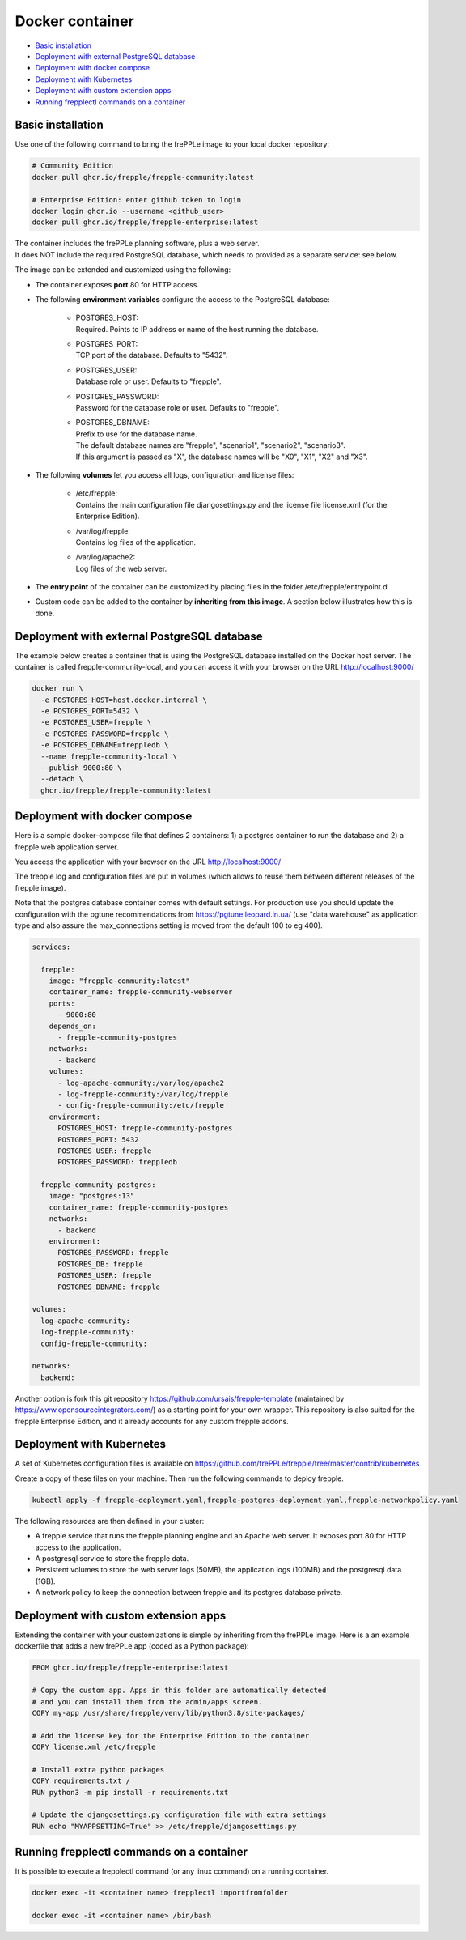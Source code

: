 ================
Docker container
================

* `Basic installation`_
* `Deployment with external PostgreSQL database`_
* `Deployment with docker compose`_
* `Deployment with Kubernetes`_
* `Deployment with custom extension apps`_
* `Running frepplectl commands on a container`_

******************
Basic installation
******************

Use one of the following command to bring the frePPLe image to your local
docker repository:

.. code-block:: none

   # Community Edition
   docker pull ghcr.io/frepple/frepple-community:latest

   # Enterprise Edition: enter github token to login
   docker login ghcr.io --username <github_user>
   docker pull ghcr.io/frepple/frepple-enterprise:latest

| The container includes the frePPLe planning software, plus a web server.
| It does NOT include the required PostgreSQL database, which needs to provided
  as a separate service: see below.

The image can be extended and customized using the following:

* The container exposes **port** 80 for HTTP access.

* The following **environment variables** configure the access to the PostgreSQL database:

    * | POSTGRES_HOST:
      | Required. Points to IP address or name of the host running the database.

    * | POSTGRES_PORT:
      | TCP port of the database. Defaults to "5432".

    * | POSTGRES_USER:
      | Database role or user. Defaults to "frepple".

    * | POSTGRES_PASSWORD:
      | Password for the database role or user. Defaults to "frepple".

    * | POSTGRES_DBNAME:
      | Prefix to use for the database name.
      | The default database names are "frepple", "scenario1", "scenario2", "scenario3".
      | If this argument is passed as "X", the database names will be "X0", "X1", "X2" and "X3".

* The following **volumes** let you access all logs, configuration and license files:

    * | /etc/frepple:
      | Contains the main configuration file djangosettings.py and the
        license file license.xml (for the Enterprise Edition).

    * | /var/log/frepple:
      | Contains log files of the application.

    * | /var/log/apache2:
      | Log files of the web server.

* The **entry point** of the container can be customized by placing files in the folder
  /etc/frepple/entrypoint.d

* Custom code can be added to the container by **inheriting from this image**. A section
  below illustrates how this is done.

********************************************
Deployment with external PostgreSQL database
********************************************

The example below creates a container that is using the PostgreSQL database installed on
the Docker host server.
The container is called frepple-community-local, and you can access it with your browser
on the URL http://localhost:9000/

.. code-block:: none

   docker run \
     -e POSTGRES_HOST=host.docker.internal \
     -e POSTGRES_PORT=5432 \
     -e POSTGRES_USER=frepple \
     -e POSTGRES_PASSWORD=frepple \
     -e POSTGRES_DBNAME=freppledb \
     --name frepple-community-local \
     --publish 9000:80 \
     --detach \
     ghcr.io/frepple/frepple-community:latest

******************************
Deployment with docker compose
******************************

Here is a sample docker-compose file that defines 2 containers: 1) a postgres container
to run the database and 2) a frepple web application server.

You access the application with your browser on the URL http://localhost:9000/

The frepple log and configuration files are put in volumes (which allows to reuse
them between different releases of the frepple image).

Note that the postgres database container comes with default settings. For production
use you should update the configuration with the pgtune recommendations from
https://pgtune.leopard.in.ua/ (use "data warehouse" as application type and also assure
the max_connections setting is moved from the default 100 to eg 400).

.. code-block:: none

  services:

    frepple:
      image: "frepple-community:latest"
      container_name: frepple-community-webserver
      ports:
        - 9000:80
      depends_on:
        - frepple-community-postgres
      networks:
        - backend
      volumes:
        - log-apache-community:/var/log/apache2
        - log-frepple-community:/var/log/frepple
        - config-frepple-community:/etc/frepple
      environment:
        POSTGRES_HOST: frepple-community-postgres
        POSTGRES_PORT: 5432
        POSTGRES_USER: frepple
        POSTGRES_PASSWORD: freppledb

    frepple-community-postgres:
      image: "postgres:13"
      container_name: frepple-community-postgres
      networks:
        - backend
      environment:
        POSTGRES_PASSWORD: frepple
        POSTGRES_DB: frepple
        POSTGRES_USER: frepple
        POSTGRES_DBNAME: frepple

  volumes:
    log-apache-community:
    log-frepple-community:
    config-frepple-community:

  networks:
    backend:

Another option is fork this git repository https://github.com/ursais/frepple-template
(maintained by https://www.opensourceintegrators.com/) as a starting point for your own
wrapper. This repository is also suited for the frepple Enterprise Edition, and it
already accounts for any custom frepple addons.

**************************
Deployment with Kubernetes
**************************

A set of Kubernetes configuration files is available on
https://github.com/frePPLe/frepple/tree/master/contrib/kubernetes

Create a copy of these files on your machine. Then run the following commands
to deploy frepple.

.. code-block:: none

   kubectl apply -f frepple-deployment.yaml,frepple-postgres-deployment.yaml,frepple-networkpolicy.yaml

The following resources are then defined in your cluster:

- A frepple service that runs the frepple planning engine and an Apache web server.
  It exposes port 80 for HTTP access to the application.

- A postgresql service to store the frepple data.

- Persistent volumes to store the web server logs (50MB), the application logs (100MB)
  and the postgresql data (1GB).

- A network policy to keep the connection between frepple and its postgres database private.

*************************************
Deployment with custom extension apps
*************************************

Extending the container with your customizations is simple by inheriting from the frePPLe
image. Here is a an example dockerfile that adds a new frePPLe app (coded as a Python package):

.. code-block:: none

   FROM ghcr.io/frepple/frepple-enterprise:latest

   # Copy the custom app. Apps in this folder are automatically detected
   # and you can install them from the admin/apps screen.
   COPY my-app /usr/share/frepple/venv/lib/python3.8/site-packages/

   # Add the license key for the Enterprise Edition to the container
   COPY license.xml /etc/frepple

   # Install extra python packages
   COPY requirements.txt /
   RUN python3 -m pip install -r requirements.txt

   # Update the djangosettings.py configuration file with extra settings
   RUN echo "MYAPPSETTING=True" >> /etc/frepple/djangosettings.py

******************************************
Running frepplectl commands on a container
******************************************

It is possible to execute a frepplectl command (or any linux command)
on a running container.

.. code-block:: none

   docker exec -it <container name> frepplectl importfromfolder

   docker exec -it <container name> /bin/bash
